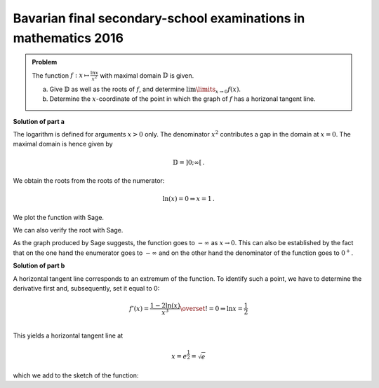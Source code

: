 Bavarian final secondary-school examinations in mathematics 2016
----------------------------------------------------------------

.. admonition:: Problem

  The function :math:`f:x\mapsto\frac{\ln x}{x^2}` with maximal domain 
  :math:`\mathbb{D}` is given.

  a) Give :math:`\mathbb{D}` as well as the roots of :math:`f`, and
     determine :math:`\lim\limits_{x\rightarrow0}f(x)`.

  b) Determine the :math:`x`-coordinate of the point in which the graph
     of :math:`f` has a horizonal tangent line.

**Solution of part a**

The logarithm is defined for arguments :math:`x>0` only. The denominator
:math:`x^2` contributes a gap in the domain at :math:`x=0`. The maximal domain
is hence given by

.. math::

  \mathbb{D}=]0;\infty[\,.

We obtain the roots from the roots of the numerator:

.. math::

  \ln(x) = 0\Rightarrow x=1\,.

We plot the function with Sage.

.. sagecellserver::

  sage: f(x) = ln(x)/x**2
  sage: plot(f(x), (0, 4), ymin=-2, figsize=(4, 2.8))
     
.. end of output

We can also verify the root with Sage.

.. sagecellserver::

  sage: solve(f(x)==0, x)
     
.. end of output

As the graph produced by Sage suggests, the function goes to :math:`-\infty` as
:math:`x\rightarrow0`. This can also be established by the fact that on the
one hand the enumerator goes to :math:`-\infty` and on the other hand
the denominator of the function goes to :math:`0^+`.

**Solution of part b**

A horizontal tangent line corresponds to an extremum of the function.
To identify such a point, we have to determine the derivative first and,
subsequently, set it equal to 0:

.. math::

  f'(x) = \frac{1-2\ln(x)}{x^3} \overset{!}{=} 0 \Rightarrow
  \ln x= \frac{1}{2}\\

This yields a horizontal tangent line at

.. math::

  x = e^{\frac{1}{2}} = \sqrt{e}

which we add to the sketch of the function:

.. sagecellserver::

  sage: df = derivative(f, x)
  sage: x0 = solve(df(x) == 0, x)[0].right()
  sage: print "Horizontal tangent line at", x0, "=", float(x0)
  sage: p1 = plot(f(x), (0, 4), x, ymin=0,  exclude=[0])
  sage: p2 = plot(f(x0), (0, 4), x, color='red')
  sage: show(p1+p2, figsize=(4, 2.8))
     
.. end of output

